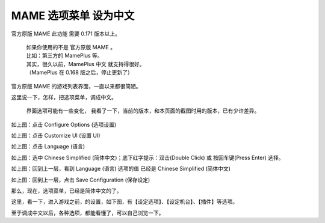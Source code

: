 ﻿================================
MAME 选项菜单 设为中文
================================

官方原版 MAME 此功能 需要 0.171 版本以上。
	
	| 如果你使用的不是 官方原版 MAME 。
	| 比如：第三方的 MamePlus 等。
	| 其实，很久以前，MamePlus 中文 就支持得很好。
	| （MamePlus 在 0.168 版之后，停止更新了）

官方原版 MAME 的游戏列表界面，一直以来都很简陋。

这里说一下，怎样，把选项菜单，调成中文。
	
	界面选项可能有一些变化，
	我看了一下，当前的版本，和本页面的截图时用的版本，已有少许差异。

.. image:: images/mame_configure_choose_chinese_1.png
   :alt: 此处应显示图片

如上图：点击 Configure Options (选项设置)

.. image:: images/mame_configure_choose_chinese_2.png
   :alt: 此处应显示图片

如上图：点击 Customize UI (设置 UI)

.. image:: images/mame_configure_choose_chinese_3.png
   :alt: 此处应显示图片

如上图：点击 Language (语言)

.. image:: images/mame_configure_choose_chinese_4.png
   :alt: 此处应显示图片

如上图：选中 Chinese Simplified (简体中文)；底下红字提示：双击(Double Click) 或 按回车键(Press Enter) 选择。

.. image:: images/mame_configure_choose_chinese_5.png
   :alt: 此处应显示图片


如上图：回到上一层，看到 Language (语言) 选项的值 已经是 Chinese Simplified (简体中文)   

.. image:: images/mame_configure_choose_chinese_6.png
   :alt: 此处应显示图片


如上图：回到上一层，点击 Save Configuration (保存设定)

那么，现在，选项菜单，已经是简体中文的了。

这里，看一下，进入游戏之前，的设置，如下图，有【设定选项】、【设定机台】、【插件】等选项。

.. image:: images/mame_configure_7.png
   :alt: 此处应显示图片

至于调成中文以后，各种选项，都能看懂了，可以自己浏览一下。

